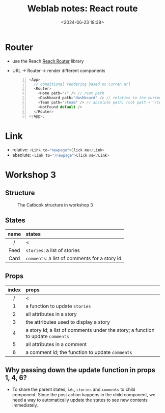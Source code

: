 #+title: Weblab notes: React route
#+date: <2024-06-23 18:38>
#+description: This is a personal note for the [[https://docs.google.com/presentation/d/1hrTjcB8GU4hWPHzS5lI17WALogP4biZ1UAtyxXfafkI/edit#slide=id.p][web.lab lectures]].
#+filetags: study web react mit

* Router
- use the Reach [[https://reach.tech/router/][Reach Router]] library
- URL -> Router -> render different components
  #+begin_src js -n
<App>
  // conditional rendering based on curren url
  <Router>
    <Home path="/" /> // root path
    <Dashboard path="dashboard" /> // relative to the current URL
    <Team path="/team" /> // absolute path: root path + "/team"
    <NotFound default />
  </Router>
</App>;
  #+end_src

* Link
- relative: src_js[:exports code]{<Link to="newpage">Click me</Link>}
- absolute: src_js[:exports code]{<Link to="/newpage">Click me</Link>}

* Workshop 3
** Structure
#+CAPTION: The Catbook structure in workshop 3
#+ATTR_HTML: :align center
#+ATTR_HTML: :width 600px
[[./static/workshop-3-structure.png]]

** States
|------+-----------------------------------------------|
| <c>  | <l>                                           |
| name | states                                        |
|------+-----------------------------------------------|
|  /   | <                                             |
| Feed | ~stories~: a list of stories                  |
| Card | ~comments~: a list of comments for a story id |
|------+-----------------------------------------------|

** Props
|-------+---------------------------------------------------------------------------------|
|  <c>  | <l>                                                                             |
| index | props                                                                           |
|-------+---------------------------------------------------------------------------------|
|   /   | <                                                                               |
|   1   | a function to update ~stories~                                                  |
|   2   | all attributes in a story                                                       |
|   3   | the attributes used to display a story                                          |
|   4   | a story id; a list of comments under the story; a function to update ~comments~ |
|   5   | all attributes in a comment                                                     |
|   6   | a comment id; the function to update ~comments~                                 |
|-------+---------------------------------------------------------------------------------|

** Why passing down the update function in props 1, 4, 6?
- To share the parent states, i.e., ~stories~ and ~comments~ to child component. Since the post action happens in the child component, we need a way to automatically update the states to see new contents immediately.
